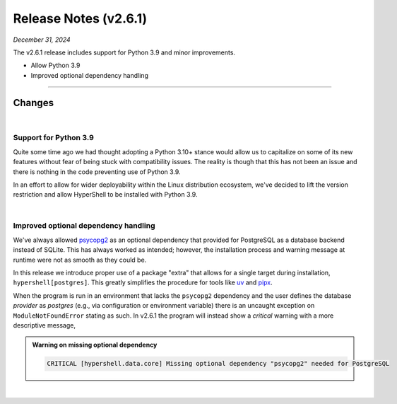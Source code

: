 .. _20241231_2_6_1_release:

Release Notes (v2.6.1)
======================

`December 31, 2024`

The v2.6.1 release includes support for Python 3.9 and minor improvements.

- Allow Python 3.9
- Improved optional dependency handling

-----

Changes
-------

|

Support for Python 3.9
^^^^^^^^^^^^^^^^^^^^^^

Quite some time ago we had thought adopting a Python 3.10+ stance would allow us to
capitalize on some of its new features without fear of being stuck with compatibility
issues. The reality is though that this has not been an issue and there is nothing in
the code preventing use of Python 3.9.

In an effort to allow for wider deployability within the Linux distribution ecosystem,
we've decided to lift the version restriction and allow HyperShell to be installed with
Python 3.9.

|

Improved optional dependency handling
^^^^^^^^^^^^^^^^^^^^^^^^^^^^^^^^^^^^^

We've always allowed `psycopg2 <https://www.psycopg.org>`_ as an optional dependency that
provided for PostgreSQL as a database backend instead of SQLite. This has always worked as
intended; however, the installation process and warning message at runtime were not as
smooth as they could be.

In this release we introduce proper use of a package "extra" that allows for a single target
during installation, ``hypershell[postgres]``. This greatly simplifies the procedure for tools
like `uv <https://docs.astral.sh/uv/>`_ and `pipx <https://pipx.pypa.io/latest/>`_.

When the program is run in an environment that lacks the ``psycopg2`` dependency and
the user defines the database `provider` as `postgres` (e.g., via configuration or
environment variable) there is an uncaught exception on ``ModuleNotFoundError`` stating as such.
In v2.6.1 the program will instead show a `critical` warning with a more descriptive message,

.. admonition:: Warning on missing optional dependency
    :class: note

    .. code-block:: none

        CRITICAL [hypershell.data.core] Missing optional dependency "psycopg2" needed for PostgreSQL

|
